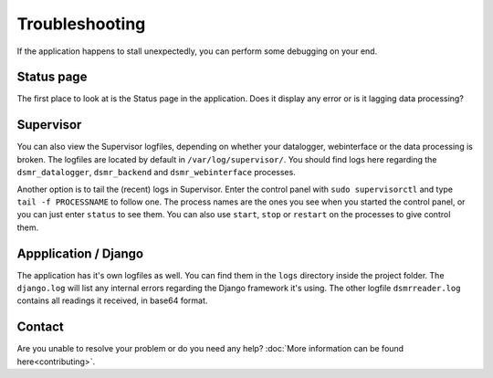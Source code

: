 Troubleshooting
===============
If the application happens to stall unexpectedly, you can perform some debugging on your end.

Status page
-----------
The first place to look at is the Status page in the application.
Does it display any error or is it lagging data processing?



Supervisor
----------
You can also view the Supervisor logfiles, depending on whether your datalogger, webinterface or the data processing is broken.
The logfiles are located by default in ``/var/log/supervisor/``. 
You should find logs here regarding the ``dsmr_datalogger``, ``dsmr_backend`` and ``dsmr_webinterface`` processes.

Another option is to tail the (recent) logs in Supervisor.
Enter the control panel with ``sudo supervisorctl`` and type ``tail -f PROCESSNAME`` to follow one. 
The process names are the ones you see when you started the control panel, or you can just enter ``status`` to see them.
You can also use ``start``, ``stop`` or ``restart`` on the processes to give control them.



Appplication / Django
---------------------
The application has it's own logfiles as well.
You can find them in the ``logs`` directory inside the project folder. 
The ``django.log`` will list any internal errors regarding the Django framework it's using.
The other logfile ``dsmrreader.log`` contains all readings it received, in base64 format. 



Contact
-------
Are you unable to resolve your problem or do you need any help?
:doc:`More information can be found here<contributing>`.
